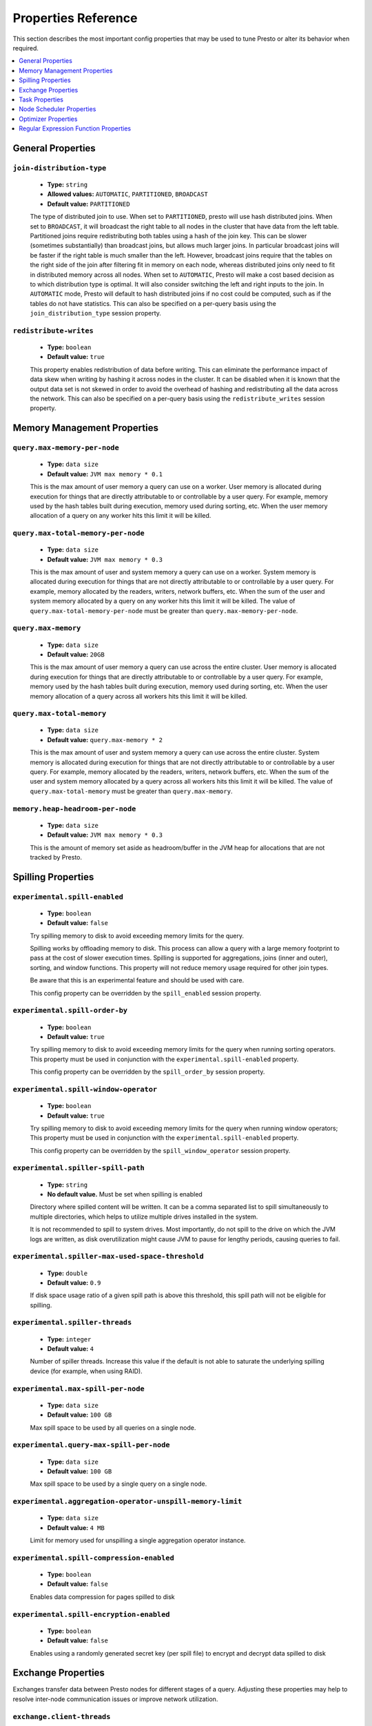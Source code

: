 ====================
Properties Reference
====================

This section describes the most important config properties that
may be used to tune Presto or alter its behavior when required.

.. contents::
    :local:
    :backlinks: none
    :depth: 1

General Properties
------------------

``join-distribution-type``
^^^^^^^^^^^^^^^^^^^^^^^^^^

    * **Type:** ``string``
    * **Allowed values:** ``AUTOMATIC``, ``PARTITIONED``, ``BROADCAST``
    * **Default value:** ``PARTITIONED``

    The type of distributed join to use.  When set to ``PARTITIONED``, presto will
    use hash distributed joins.  When set to ``BROADCAST``, it will broadcast the
    right table to all nodes in the cluster that have data from the left table.
    Partitioned joins require redistributing both tables using a hash of the join key.
    This can be slower (sometimes substantially) than broadcast joins, but allows much
    larger joins. In particular broadcast joins will be faster if the right table is
    much smaller than the left.  However, broadcast joins require that the tables on the right
    side of the join after filtering fit in memory on each node, whereas distributed joins
    only need to fit in distributed memory across all nodes. When set to ``AUTOMATIC``,
    Presto will make a cost based decision as to which distribution type is optimal.
    It will also consider switching the left and right inputs to the join.  In ``AUTOMATIC``
    mode, Presto will default to hash distributed joins if no cost could be computed, such as if
    the tables do not have statistics. This can also be specified on a per-query basis using
    the ``join_distribution_type`` session property.

``redistribute-writes``
^^^^^^^^^^^^^^^^^^^^^^^

    * **Type:** ``boolean``
    * **Default value:** ``true``

    This property enables redistribution of data before writing. This can
    eliminate the performance impact of data skew when writing by hashing it
    across nodes in the cluster. It can be disabled when it is known that the
    output data set is not skewed in order to avoid the overhead of hashing and
    redistributing all the data across the network. This can also be specified
    on a per-query basis using the ``redistribute_writes`` session property.

.. _tuning-memory:

Memory Management Properties
----------------------------

``query.max-memory-per-node``
^^^^^^^^^^^^^^^^^^^^^^^^^^^^^

    * **Type:** ``data size``
    * **Default value:** ``JVM max memory * 0.1``

    This is the max amount of user memory a query can use on a worker.
    User memory is allocated during execution for things that are directly
    attributable to or controllable by a user query. For example, memory used
    by the hash tables built during execution, memory used during sorting, etc.
    When the user memory allocation of a query on any worker hits this limit
    it will be killed.

``query.max-total-memory-per-node``
^^^^^^^^^^^^^^^^^^^^^^^^^^^^^^^^^^^

    * **Type:** ``data size``
    * **Default value:** ``JVM max memory * 0.3``

    This is the max amount of user and system memory a query can use on a worker.
    System memory is allocated during execution for things that are not directly
    attributable to or controllable by a user query. For example, memory allocated
    by the readers, writers, network buffers, etc. When the sum of the user and
    system memory allocated by a query on any worker hits this limit it will be killed.
    The value of ``query.max-total-memory-per-node`` must be greater than
    ``query.max-memory-per-node``.

``query.max-memory``
^^^^^^^^^^^^^^^^^^^^

    * **Type:** ``data size``
    * **Default value:** ``20GB``

    This is the max amount of user memory a query can use across the entire cluster.
    User memory is allocated during execution for things that are directly
    attributable to or controllable by a user query. For example, memory used
    by the hash tables built during execution, memory used during sorting, etc.
    When the user memory allocation of a query across all workers hits this limit
    it will be killed.

``query.max-total-memory``
^^^^^^^^^^^^^^^^^^^^^^^^^^

    * **Type:** ``data size``
    * **Default value:** ``query.max-memory * 2``

    This is the max amount of user and system memory a query can use across the entire cluster.
    System memory is allocated during execution for things that are not directly
    attributable to or controllable by a user query. For example, memory allocated
    by the readers, writers, network buffers, etc. When the sum of the user and
    system memory allocated by a query across all workers hits this limit it will be
    killed. The value of ``query.max-total-memory`` must be greater than
    ``query.max-memory``.

``memory.heap-headroom-per-node``
^^^^^^^^^^^^^^^^^^^^^^^^^^^^^^^^^

    * **Type:** ``data size``
    * **Default value:** ``JVM max memory * 0.3``

    This is the amount of memory set aside as headroom/buffer in the JVM heap
    for allocations that are not tracked by Presto.

.. _tuning-spilling:

Spilling Properties
-------------------

``experimental.spill-enabled``
^^^^^^^^^^^^^^^^^^^^^^^^^^^^^^

    * **Type:** ``boolean``
    * **Default value:** ``false``

    Try spilling memory to disk to avoid exceeding memory limits for the query.

    Spilling works by offloading memory to disk. This process can allow a query with a large memory
    footprint to pass at the cost of slower execution times. Spilling is supported for
    aggregations, joins (inner and outer), sorting, and window functions. This property will not 
    reduce memory usage required for other join types.

    Be aware that this is an experimental feature and should be used with care.

    This config property can be overridden by the ``spill_enabled`` session property.


``experimental.spill-order-by``
^^^^^^^^^^^^^^^^^^^^^^^^^^^^^^^

    * **Type:** ``boolean``
    * **Default value:** ``true``
      
    Try spilling memory to disk to avoid exceeding memory limits for the query when running sorting operators.
    This property must be used in conjunction with the ``experimental.spill-enabled`` property.

    This config property can be overridden by the ``spill_order_by`` session property.
    
``experimental.spill-window-operator``
^^^^^^^^^^^^^^^^^^^^^^^^^^^^^^^^^^^^^^

    * **Type:** ``boolean``
    * **Default value:** ``true``
      
    Try spilling memory to disk to avoid exceeding memory limits for the query when running window operators;
    This property must be used in conjunction with the ``experimental.spill-enabled`` property.

    This config property can be overridden by the ``spill_window_operator`` session property.

``experimental.spiller-spill-path``
^^^^^^^^^^^^^^^^^^^^^^^^^^^^^^^^^^^

    * **Type:** ``string``
    * **No default value.** Must be set when spilling is enabled

    Directory where spilled content will be written. It can be a comma separated
    list to spill simultaneously to multiple directories, which helps to utilize
    multiple drives installed in the system.

    It is not recommended to spill to system drives. Most importantly, do not spill
    to the drive on which the JVM logs are written, as disk overutilization might
    cause JVM to pause for lengthy periods, causing queries to fail.

``experimental.spiller-max-used-space-threshold``
^^^^^^^^^^^^^^^^^^^^^^^^^^^^^^^^^^^^^^^^^^^^^^^^^^^^^

    * **Type:** ``double``
    * **Default value:** ``0.9``

    If disk space usage ratio of a given spill path is above this threshold,
    this spill path will not be eligible for spilling.

``experimental.spiller-threads``
^^^^^^^^^^^^^^^^^^^^^^^^^^^^^^^^

    * **Type:** ``integer``
    * **Default value:** ``4``

    Number of spiller threads. Increase this value if the default is not able
    to saturate the underlying spilling device (for example, when using RAID).

``experimental.max-spill-per-node``
^^^^^^^^^^^^^^^^^^^^^^^^^^^^^^^^^^^

    * **Type:** ``data size``
    * **Default value:** ``100 GB``

    Max spill space to be used by all queries on a single node.

``experimental.query-max-spill-per-node``
^^^^^^^^^^^^^^^^^^^^^^^^^^^^^^^^^^^^^^^^^

    * **Type:** ``data size``
    * **Default value:** ``100 GB``

    Max spill space to be used by a single query on a single node.

``experimental.aggregation-operator-unspill-memory-limit``
^^^^^^^^^^^^^^^^^^^^^^^^^^^^^^^^^^^^^^^^^^^^^^^^^^^^^^^^^^

    * **Type:** ``data size``
    * **Default value:** ``4 MB``

    Limit for memory used for unspilling a single aggregation operator instance.

``experimental.spill-compression-enabled``
^^^^^^^^^^^^^^^^^^^^^^^^^^^^^^^^^^^^^^^^^^

    * **Type:** ``boolean``
    * **Default value:** ``false``

    Enables data compression for pages spilled to disk

``experimental.spill-encryption-enabled``
^^^^^^^^^^^^^^^^^^^^^^^^^^^^^^^^^^^^^^^^^

    * **Type:** ``boolean``
    * **Default value:** ``false``

    Enables using a randomly generated secret key (per spill file) to encrypt and decrypt
    data spilled to disk


Exchange Properties
-------------------

Exchanges transfer data between Presto nodes for different stages of
a query. Adjusting these properties may help to resolve inter-node
communication issues or improve network utilization.

``exchange.client-threads``
^^^^^^^^^^^^^^^^^^^^^^^^^^^

    * **Type:** ``integer``
    * **Minimum value:** ``1``
    * **Default value:** ``25``

    Number of threads used by exchange clients to fetch data from other Presto
    nodes. A higher value can improve performance for large clusters or clusters
    with very high concurrency, but excessively high values may cause a drop
    in performance due to context switches and additional memory usage.

``exchange.concurrent-request-multiplier``
^^^^^^^^^^^^^^^^^^^^^^^^^^^^^^^^^^^^^^^^^^

    * **Type:** ``integer``
    * **Minimum value:** ``1``
    * **Default value:** ``3``

    Multiplier determining the number of concurrent requests relative to
    available buffer memory. The maximum number of requests is determined
    using a heuristic of the number of clients that can fit into available
    buffer space based on average buffer usage per request times this
    multiplier. For example, with an ``exchange.max-buffer-size`` of ``32 MB``
    and ``20 MB`` already used and average size per request being ``2MB``,
    the maximum number of clients is
    ``multiplier * ((32MB - 20MB) / 2MB) = multiplier * 6``. Tuning this
    value adjusts the heuristic, which may increase concurrency and improve
    network utilization.

``exchange.max-buffer-size``
^^^^^^^^^^^^^^^^^^^^^^^^^^^^

    * **Type:** ``data size``
    * **Default value:** ``32MB``

    Size of buffer in the exchange client that holds data fetched from other
    nodes before it is processed. A larger buffer can increase network
    throughput for larger clusters and thus decrease query processing time,
    but will reduce the amount of memory available for other usages.

``exchange.max-response-size``
^^^^^^^^^^^^^^^^^^^^^^^^^^^^^^

    * **Type:** ``data size``
    * **Minimum value:** ``1MB``
    * **Default value:** ``16MB``

    Maximum size of a response returned from an exchange request. The response
    will be placed in the exchange client buffer which is shared across all
    concurrent requests for the exchange.

    Increasing the value may improve network throughput if there is high
    latency. Decreasing the value may improve query performance for large
    clusters as it reduces skew due to the exchange client buffer holding
    responses for more tasks (rather than hold more data from fewer tasks).

``sink.max-buffer-size``
^^^^^^^^^^^^^^^^^^^^^^^^

    * **Type:** ``data size``
    * **Default value:** ``32MB``

    Output buffer size for task data that is waiting to be pulled by upstream
    tasks. If the task output is hash partitioned, then the buffer will be
    shared across all of the partitioned consumers. Increasing this value may
    improve network throughput for data transferred between stages if the
    network has high latency or if there are many nodes in the cluster.

.. _task-properties:

Task Properties
---------------

``task.concurrency``
^^^^^^^^^^^^^^^^^^^^

    * **Type:** ``integer``
    * **Restrictions:** must be a power of two
    * **Default value:** ``16``

    Default local concurrency for parallel operators such as joins and aggregations.
    This value should be adjusted up or down based on the query concurrency and worker
    resource utilization. Lower values are better for clusters that run many queries
    concurrently because the cluster will already be utilized by all the running
    queries, so adding more concurrency will result in slow downs due to context
    switching and other overhead. Higher values are better for clusters that only run
    one or a few queries at a time. This can also be specified on a per-query basis
    using the ``task_concurrency`` session property.

``task.http-response-threads``
^^^^^^^^^^^^^^^^^^^^^^^^^^^^^^

    * **Type:** ``integer``
    * **Minimum value:** ``1``
    * **Default value:** ``100``

    Maximum number of threads that may be created to handle HTTP responses. Threads are
    created on demand and are cleaned up when idle, thus there is no overhead to a large
    value if the number of requests to be handled is small. More threads may be helpful
    on clusters with a high number of concurrent queries, or on clusters with hundreds
    or thousands of workers.

``task.http-timeout-threads``
^^^^^^^^^^^^^^^^^^^^^^^^^^^^^

    * **Type:** ``integer``
    * **Minimum value:** ``1``
    * **Default value:** ``3``

    Number of threads used to handle timeouts when generating HTTP responses. This value
    should be increased if all the threads are frequently in use. This can be monitored
    via the ``io.prestosql.server:name=AsyncHttpExecutionMBean:TimeoutExecutor``
    JMX object. If ``ActiveCount`` is always the same as ``PoolSize``, increase the
    number of threads.

``task.info-update-interval``
^^^^^^^^^^^^^^^^^^^^^^^^^^^^^

    * **Type:** ``duration``
    * **Minimum value:** ``1ms``
    * **Maximum value:** ``10s``
    * **Default value:** ``3s``

    Controls staleness of task information, which is used in scheduling. Larger values
    can reduce coordinator CPU load, but may result in suboptimal split scheduling.

``task.max-partial-aggregation-memory``
^^^^^^^^^^^^^^^^^^^^^^^^^^^^^^^^^^^^^^^

    * **Type:** ``data size``
    * **Default value:** ``16MB``

    Maximum size of partial aggregation results for distributed aggregations. Increasing this
    value can result in less network transfer and lower CPU utilization by allowing more
    groups to be kept locally before being flushed, at the cost of additional memory usage.

``task.max-worker-threads``
^^^^^^^^^^^^^^^^^^^^^^^^^^^

    * **Type:** ``integer``
    * **Default value:** ``Node CPUs * 2``

    Sets the number of threads used by workers to process splits. Increasing this number
    can improve throughput if worker CPU utilization is low and all the threads are in use,
    but will cause increased heap space usage. Setting the value too high may cause a drop
    in performance due to a context switching. The number of active threads is available
    via the ``RunningSplits`` property of the
    ``io.prestosql.execution.executor:name=TaskExecutor.RunningSplits`` JXM object.

``task.min-drivers``
^^^^^^^^^^^^^^^^^^^^

    * **Type:** ``integer``
    * **Default value:** ``task.max-worker-threads * 2``

    The target number of running leaf splits on a worker. This is a minimum value because
    each leaf task is guaranteed at least ``3`` running splits. Non-leaf tasks are also
    guaranteed to run in order to prevent deadlocks. A lower value may improve responsiveness
    for new tasks, but can result in underutilized resources. A higher value can increase
    resource utilization, but uses additional memory.

``task.writer-count``
^^^^^^^^^^^^^^^^^^^^^

    * **Type:** ``integer``
    * **Restrictions:** must be a power of two
    * **Default value:** ``1``

    The number of concurrent writer threads per worker per query. Increasing this value may
    increase write speed, especially when a query is not I/O bound and can take advantage
    of additional CPU for parallel writes (some connectors can be bottlenecked on CPU when
    writing due to compression or other factors). Setting this too high may cause the cluster
    to become overloaded due to excessive resource utilization. This can also be specified on
    a per-query basis using the ``task_writer_count`` session property.


Node Scheduler Properties
-------------------------

``node-scheduler.max-splits-per-node``
^^^^^^^^^^^^^^^^^^^^^^^^^^^^^^^^^^^^^^

    * **Type:** ``integer``
    * **Default value:** ``100``

    The target value for the total number of splits that can be running for
    each worker node.

    Using a higher value is recommended if queries are submitted in large batches
    (e.g., running a large group of reports periodically) or for connectors that
    produce many splits that complete quickly. Increasing this value may improve
    query latency by ensuring that the workers have enough splits to keep them
    fully utilized.

    Setting this too high will waste memory and may result in lower performance
    due to splits not being balanced across workers. Ideally, it should be set
    such that there is always at least one split waiting to be processed, but
    not higher.

``node-scheduler.max-pending-splits-per-task``
^^^^^^^^^^^^^^^^^^^^^^^^^^^^^^^^^^^^^^^^^^^^^^

    * **Type:** ``integer``
    * **Default value:** ``10``

    The number of outstanding splits that can be queued for each worker node
    for a single stage of a query, even when the node is already at the limit for
    total number of splits. Allowing a minimum number of splits per stage is
    required to prevent starvation and deadlocks.

    This value must be smaller than ``node-scheduler.max-splits-per-node``,
    will usually be increased for the same reasons, and has similar drawbacks
    if set too high.

``node-scheduler.min-candidates``
^^^^^^^^^^^^^^^^^^^^^^^^^^^^^^^^^

    * **Type:** ``integer``
    * **Minimum value:** ``1``
    * **Default value:** ``10``

    The minimum number of candidate nodes that will be evaluated by the
    node scheduler when choosing the target node for a split. Setting
    this value too low may prevent splits from being properly balanced
    across all worker nodes. Setting it too high may increase query
    latency and increase CPU usage on the coordinator.

``node-scheduler.policy``
^^^^^^^^^^^^^^^^^^^^^^^^^^^^^^^^^^^

    * **Type:** ``string``
    * **Allowed values:** ``uniform``, ``topology``
    * **Default value:** ``uniform``

    Sets the node scheduler policy to use when scheduling splits. ``uniform`` will attempt
    to schedule splits on the host where the data is located, while maintaining a uniform
    distribution across all hosts. ``topology`` will try to schedule splits on the host
    where the data is located by reserving 50% of the work queue for local splits.
    It is recommended to use ``uniform`` for clusters where distributed storage runs on
    the same nodes as Presto workers.


Optimizer Properties
--------------------

``optimizer.dictionary-aggregation``
^^^^^^^^^^^^^^^^^^^^^^^^^^^^^^^^^^^^

    * **Type:** ``boolean``
    * **Default value:** ``false``

    Enables optimization for aggregations on dictionaries. This can also be specified
    on a per-query basis using the ``dictionary_aggregation`` session property.

``optimizer.optimize-hash-generation``
^^^^^^^^^^^^^^^^^^^^^^^^^^^^^^^^^^^^^^

    * **Type:** ``boolean``
    * **Default value:** ``true``

    Compute hash codes for distribution, joins, and aggregations early during execution,
    allowing result to be shared between operations later in the query. This can reduce
    CPU usage by avoiding computing the same hash multiple times, but at the cost of
    additional network transfer for the hashes. In most cases it will decrease overall
    query processing time. This can also be specified on a per-query basis using the
    ``optimize_hash_generation`` session property.

    It is often helpful to disable this property when using :doc:`/sql/explain` in order
    to make the query plan easier to read.

``optimizer.optimize-metadata-queries``
^^^^^^^^^^^^^^^^^^^^^^^^^^^^^^^^^^^^^^^

    * **Type:** ``boolean``
    * **Default value:** ``false``

    Enable optimization of some aggregations by using values that are stored as metadata.
    This allows Presto to execute some simple queries in constant time. Currently, this
    optimization applies to ``max``, ``min`` and ``approx_distinct`` of partition
    keys and other aggregation insensitive to the cardinality of the input (including
    ``DISTINCT`` aggregates). Using this may speed up some queries significantly.

    The main drawback is that it can produce incorrect results if the connector returns
    partition keys for partitions that have no rows. In particular, the Hive connector
    can return empty partitions if they were created by other systems (Presto cannot
    create them).

``optimizer.push-aggregation-through-join``
^^^^^^^^^^^^^^^^^^^^^^^^^^^^^^^^^^^^^^^^^^^

    * **Type:** ``boolean``
    * **Default value:** ``true``

    When an aggregation is above an outer join and all columns from the outer side of the join
    are in the grouping clause, the aggregation is pushed below the outer join. This optimization
    is particularly useful for correlated scalar subqueries, which get rewritten to an aggregation
    over an outer join. For example::

        SELECT * FROM item i
            WHERE i.i_current_price > (
                SELECT AVG(j.i_current_price) FROM item j
                    WHERE i.i_category = j.i_category);

    Enabling this optimization can substantially speed up queries by reducing
    the amount of data that needs to be processed by the join.  However, it may slow down some
    queries that have very selective joins. This can also be specified on a per-query basis using
    the ``push_aggregation_through_join`` session property.

``optimizer.push-table-write-through-union``
^^^^^^^^^^^^^^^^^^^^^^^^^^^^^^^^^^^^^^^^^^^^

    * **Type:** ``boolean``
    * **Default value:** ``true``

    Parallelize writes when using ``UNION ALL`` in queries that write data. This improves the
    speed of writing output tables in ``UNION ALL`` queries because these writes do not require
    additional synchronization when collecting results. Enabling this optimization can improve
    ``UNION ALL`` speed when write speed is not yet saturated. However, it may slow down queries
    in an already heavily loaded system. This can also be specified on a per-query basis
    using the ``push_table_write_through_union`` session property.


``optimizer.join-reordering-strategy``
^^^^^^^^^^^^^^^^^^^^^^^^^^^^^^^^^^^^^^

    * **Type:** ``string``
    * **Allowed values:** ``AUTOMATIC``, ``ELIMINATE_CROSS_JOINS``, ``NONE``
    * **Default value:** ``ELIMINATE_CROSS_JOINS``

    The join reordering strategy to use.  ``NONE`` maintains the order the tables are listed in the
    query.  ``ELIMINATE_CROSS_JOINS`` reorders joins to eliminate cross joins where possible and
    otherwise maintains the original query order. When reordering joins it also strives to maintain the
    original table order as much as possible. ``AUTOMATIC`` enumerates possible orders and uses
    statistics-based cost estimation to determine the least cost order. If stats are not available or if
    for any reason a cost could not be computed, the ``ELIMINATE_CROSS_JOINS`` strategy is used. This can
    also be specified on a per-query basis using the ``join_reordering_strategy`` session property.

``optimizer.max-reordered-joins``
^^^^^^^^^^^^^^^^^^^^^^^^^^^^^^^^^^

    * **Type:** ``integer``
    * **Default value:** ``9``

    When optimizer.join-reordering-strategy is set to cost-based, this property determines the maximum
    number of joins that can be reordered at once.

    .. warning:: The number of possible join orders scales factorially with the number of relations,
                 so increasing this value can cause serious performance issues.

Regular Expression Function Properties
--------------------------------------

The following properties allow tuning the :doc:`/functions/regexp`.

``regex-library``
^^^^^^^^^^^^^^^^^

    * **Type:** ``string``
    * **Allowed values:** ``JONI``, ``RE2J``
    * **Default value:** ``JONI``

    Which library to use for regular expression functions.
    ``JONI`` is generally faster for common usage, but can require exponential
    time for certain expression patterns. ``RE2J`` uses a different algorithm
    which guarantees linear time, but is often slower.

``re2j.dfa-states-limit``
^^^^^^^^^^^^^^^^^^^^^^^^^

    * **Type:** ``integer``
    * **Minimum value:** ``2``
    * **Default value:** ``2147483647``

    The maximum number of states to use when RE2J builds the fast
    but potentially memory intensive deterministic finite automaton (DFA)
    for regular expression matching. If the limit is reached, RE2J will fall
    back to the algorithm that uses the slower, but less memory intensive
    non-deterministic finite automaton (NFA). Decreasing this value decreases the
    maximum memory footprint of a regular expression search at the cost of speed.

``re2j.dfa-retries``
^^^^^^^^^^^^^^^^^^^^

    * **Type:** ``integer``
    * **Minimum value:** ``0``
    * **Default value:** ``5``

    The number of times that RE2J will retry the DFA algorithm when
    it reaches a states limit before using the slower, but less memory
    intensive NFA algorithm for all future inputs for that search. If hitting the
    limit for a given input row is likely to be an outlier, you want to be able
    to process subsequent rows using the faster DFA algorithm. If you are likely
    to hit the limit on matches for subsequent rows as well, you want to use the
    correct algorithm from the beginning so as not to waste time and resources.
    The more rows you are processing, the larger this value should be.

